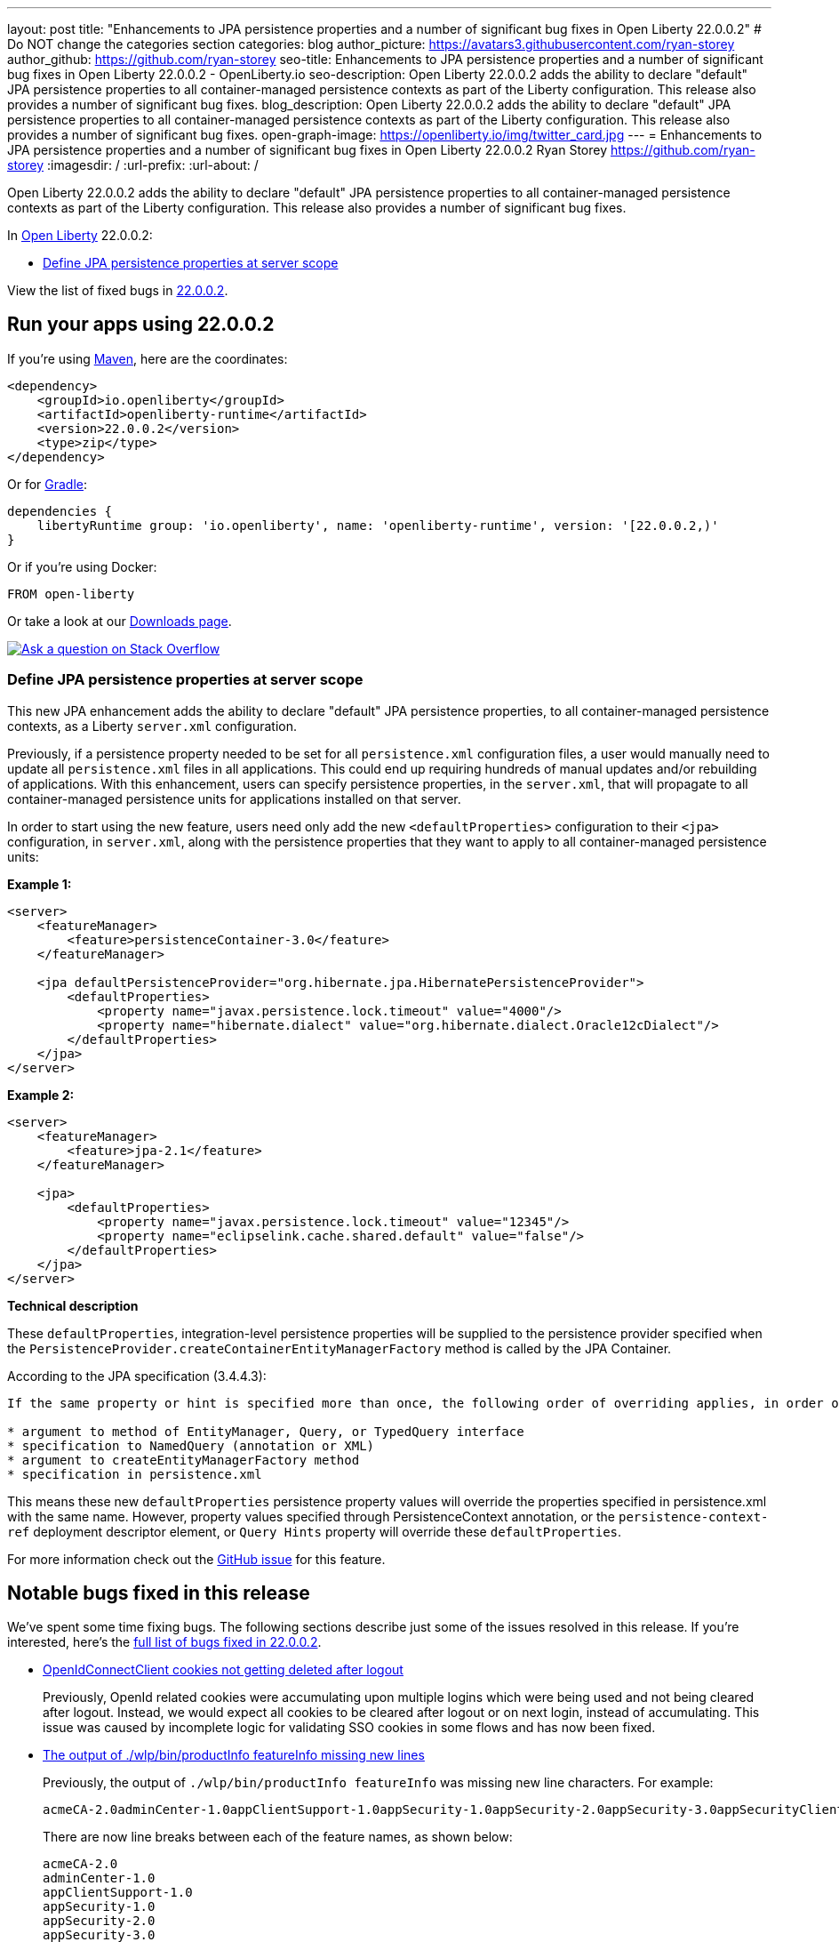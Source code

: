 ---
layout: post
title: "Enhancements to JPA persistence properties and a number of significant bug fixes in Open Liberty 22.0.0.2"
# Do NOT change the categories section
categories: blog
author_picture: https://avatars3.githubusercontent.com/ryan-storey
author_github: https://github.com/ryan-storey
seo-title: Enhancements to JPA persistence properties and a number of significant bug fixes in Open Liberty 22.0.0.2 - OpenLiberty.io
seo-description: Open Liberty 22.0.0.2 adds the ability to declare "default" JPA persistence properties to all container-managed persistence contexts as part of the Liberty configuration. This release also provides a number of significant bug fixes.
blog_description: Open Liberty 22.0.0.2 adds the ability to declare "default" JPA persistence properties to all container-managed persistence contexts as part of the Liberty configuration. This release also provides a number of significant bug fixes.
open-graph-image: https://openliberty.io/img/twitter_card.jpg
---
= Enhancements to JPA persistence properties and a number of significant bug fixes in Open Liberty 22.0.0.2
Ryan Storey <https://github.com/ryan-storey>
:imagesdir: /
:url-prefix:
:url-about: /
//Blank line here is necessary before starting the body of the post.

Open Liberty 22.0.0.2 adds the ability to declare "default" JPA persistence properties to all container-managed persistence contexts as part of the Liberty configuration. This release also provides a number of significant bug fixes.

In link:{url-about}[Open Liberty] 22.0.0.2:

* <<jpa, Define JPA persistence properties at server scope>>

View the list of fixed bugs in link:https://github.com/OpenLiberty/open-liberty/issues?q=label%3Arelease%3A22002+label%3A%22release+bug%22[22.0.0.2].

[#run]
== Run your apps using 22.0.0.2

If you're using link:{url-prefix}/guides/maven-intro.html[Maven], here are the coordinates:

[source,xml]
----
<dependency>
    <groupId>io.openliberty</groupId>
    <artifactId>openliberty-runtime</artifactId>
    <version>22.0.0.2</version>
    <type>zip</type>
</dependency>
----

Or for link:{url-prefix}/guides/gradle-intro.html[Gradle]:

[source,gradle]
----
dependencies {
    libertyRuntime group: 'io.openliberty', name: 'openliberty-runtime', version: '[22.0.0.2,)'
}
----

Or if you're using Docker:

[source]
----
FROM open-liberty
----

Or take a look at our link:{url-prefix}/downloads/[Downloads page].

[link=https://stackoverflow.com/tags/open-liberty]
image::img/blog/blog_btn_stack.svg[Ask a question on Stack Overflow, align="center"]

[#jpa]
=== Define JPA persistence properties at server scope

This new JPA enhancement adds the ability to declare "default" JPA persistence properties, to all container-managed persistence contexts, as a Liberty `server.xml` configuration.

Previously, if a persistence property needed to be set for all `persistence.xml` configuration files, a user would manually need to update all `persistence.xml` files in all applications. This could end up requiring hundreds of manual updates and/or rebuilding of applications.
With this enhancement, users can specify persistence properties, in the `server.xml`, that will propagate to all container-managed persistence units for applications installed on that server.

In order to start using the new feature, users need only add the new `<defaultProperties>` configuration to their `<jpa>` configuration, in `server.xml`, along with the persistence properties that they want to apply to all container-managed persistence units:

*Example 1:*

[source, xml]
----
<server>
    <featureManager>
        <feature>persistenceContainer-3.0</feature>
    </featureManager>

    <jpa defaultPersistenceProvider="org.hibernate.jpa.HibernatePersistenceProvider">
        <defaultProperties>
            <property name="javax.persistence.lock.timeout" value="4000"/>
            <property name="hibernate.dialect" value="org.hibernate.dialect.Oracle12cDialect"/>
        </defaultProperties>
    </jpa>
</server>
----

*Example 2:*

[source, xml]
----
<server>
    <featureManager>
        <feature>jpa-2.1</feature>
    </featureManager>

    <jpa>
        <defaultProperties>
            <property name="javax.persistence.lock.timeout" value="12345"/>
            <property name="eclipselink.cache.shared.default" value="false"/>
        </defaultProperties>
    </jpa>
</server>
----

*Technical description*

These `defaultProperties`, integration-level persistence properties will be supplied to the persistence provider specified when the `PersistenceProvider.createContainerEntityManagerFactory` method is called by the JPA Container.

According to the JPA specification (3.4.4.3):
[source]
----
If the same property or hint is specified more than once, the following order of overriding applies, in order of decreasing precedence:

* argument to method of EntityManager, Query, or TypedQuery interface
* specification to NamedQuery (annotation or XML)
* argument to createEntityManagerFactory method
* specification in persistence.xml
----

This means these new `defaultProperties` persistence property values will override the properties specified in persistence.xml with the same name. However, property values specified through PersistenceContext annotation, or the `persistence-context-ref` deployment descriptor element, or `Query Hints` property will override these `defaultProperties`.
   
For more information check out the link:https://github.com/OpenLiberty/open-liberty/issues/15979[GitHub issue] for this feature.

[#bugs]
== Notable bugs fixed in this release

We’ve spent some time fixing bugs. The following sections describe just some of the issues resolved in this release. If you’re interested, here’s the  link:https://github.com/OpenLiberty/open-liberty/issues?q=label%3Arelease%3A22002+label%3A%22release+bug%22[full list of bugs fixed in 22.0.0.2].

* link:https://github.com/OpenLiberty/open-liberty/issues/19545[OpenIdConnectClient cookies not getting deleted after logout]
+
Previously, OpenId related cookies were accumulating upon multiple logins which were being used and not being cleared after logout. Instead, we would expect all cookies to be cleared after logout or on next login, instead of accumulating. This issue was caused by incomplete logic for validating SSO cookies in some flows and has now been fixed.

* link:https://github.com/OpenLiberty/open-liberty/issues/19831[The output of ./wlp/bin/productInfo featureInfo missing new lines]
+
Previously, the output of `./wlp/bin/productInfo featureInfo` was missing new line characters.
For example:
+
[source]
----
acmeCA-2.0adminCenter-1.0appClientSupport-1.0appSecurity-1.0appSecurity-2.0appSecurity-3.0appSecurityClient-1.0audit-1.0batch-1.0batchManagement-1.0beanValidation-1.1beanValidation-2.0bells-1.0cdi-1.2cdi-2.0cloudant-1.0concurrent-1.0constra ...
----
+
There are now line breaks between each of the feature names, as shown below:
+
[source]
----
acmeCA-2.0
adminCenter-1.0
appClientSupport-1.0
appSecurity-1.0
appSecurity-2.0
appSecurity-3.0
appSecurityClient-1.0
...
----

* link:https://github.com/OpenLiberty/open-liberty/issues/18941[NullPointerException in JSP after upgrade]
+
A bug was introduced in 21.0.0.9 which caused apps to crash with a NullPointerException. This issue has now been fixed, as it was caused by a `taglib` referencing a `tld` file that didn't exist.

* link:https://github.com/OpenLiberty/open-liberty/issues/19860[Updating MicroProfile versions on server.xml causes issues with install manager]
+
Previously, updating to MicroProfile 5.0 in the `server.xml` and `pom.xml` would cause issues with the install manager. After resolving the features which are needed, the `RepositoryResolver` has to create lists of which features to install. There's a list of everything needed for each requested feature and one for each auto-feature. When creating the install lists, it traversed the dependencies but stopped traversing when it founds a dependency which was installed. If `distributedMap-1.0` is installed but `distributedMapInternal-1.0` is not, it stops traversing dependencies when it hits `distributedMap-1.0` and `distributedMapInternal-1.0` is not added to the list. This bug was fixed by tracing down the entire dependency tree, building the list and finally removing any features which are already installed.

* link:https://github.com/OpenLiberty/open-liberty/issues/19826[MP Fault Tolerance annotations at the class level of a Rest Client interface are ignored]
+
A bug was discovered which led to MP Fault Tolerance annotations to be ignored when annotated at the class level of a Rest Client interface. However it would be picked up if annotated at method level. This issue was fixed by updating the rest client builder to check for fault tolerance annotations on the interface as well as on the method when deciding whether to add the `@FaultTolerance` annotation.

* link:https://github.com/OpenLiberty/open-liberty/issues/19177[(JPA 2.2) EclipseLink: Deliver Bug #412391]
+
JPA 2.2 has been updated to fix the EclipseLink bug link:https://bugs.eclipse.org/bugs/show_bug.cgi?id=412391[#412391] - static weaving output failing silently on runtime when subclass entity has the same attribute as superclass entity.

* link:https://github.com/OpenLiberty/open-liberty/issues/19897["ERROR: Input redirection is not supported, exiting the process immediately" reported with Open Liberty as a service on Win]
+
When running Open Liberty as a service on Windows, the following error was output when the timeout/retry logic was executed on start or stop: 
+
[source]
----
ERROR: Input redirection is not supported, exiting the process immediately.
----
+
The expected behaviour would be for the server start script to loop the specified number of times, waiting for the server to start properly *without* echoing the `ERROR` message to the console. This issue has been fixed by updating the `server.bat` with ping command as opposed to timeout command. This behaviour should no longer occur.

== Get Open Liberty 22.0.0.2 now

Available through <<run,Maven, Gradle, Docker, and as a downloadable archive>>.
